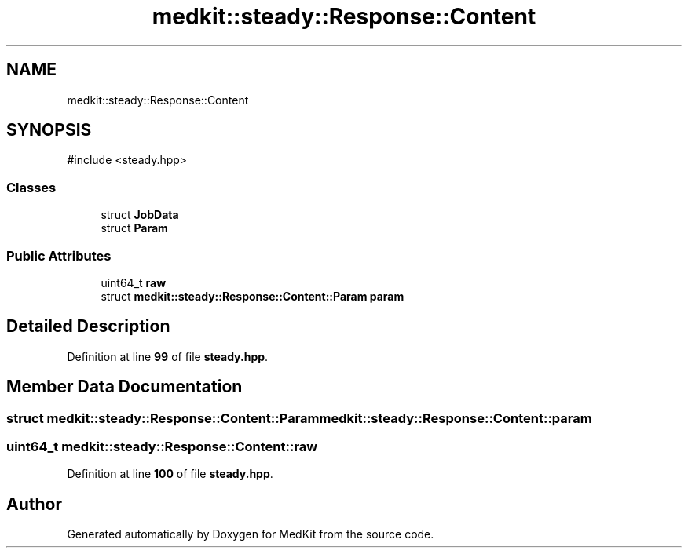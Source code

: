 .TH "medkit::steady::Response::Content" 3 "Version medkit" "MedKit" \" -*- nroff -*-
.ad l
.nh
.SH NAME
medkit::steady::Response::Content
.SH SYNOPSIS
.br
.PP
.PP
\fR#include <steady\&.hpp>\fP
.SS "Classes"

.in +1c
.ti -1c
.RI "struct \fBJobData\fP"
.br
.ti -1c
.RI "struct \fBParam\fP"
.br
.in -1c
.SS "Public Attributes"

.in +1c
.ti -1c
.RI "uint64_t \fBraw\fP"
.br
.ti -1c
.RI "struct \fBmedkit::steady::Response::Content::Param\fP \fBparam\fP"
.br
.in -1c
.SH "Detailed Description"
.PP 
Definition at line \fB99\fP of file \fBsteady\&.hpp\fP\&.
.SH "Member Data Documentation"
.PP 
.SS "struct \fBmedkit::steady::Response::Content::Param\fP medkit::steady::Response::Content::param"

.SS "uint64_t medkit::steady::Response::Content::raw"

.PP
Definition at line \fB100\fP of file \fBsteady\&.hpp\fP\&.

.SH "Author"
.PP 
Generated automatically by Doxygen for MedKit from the source code\&.

